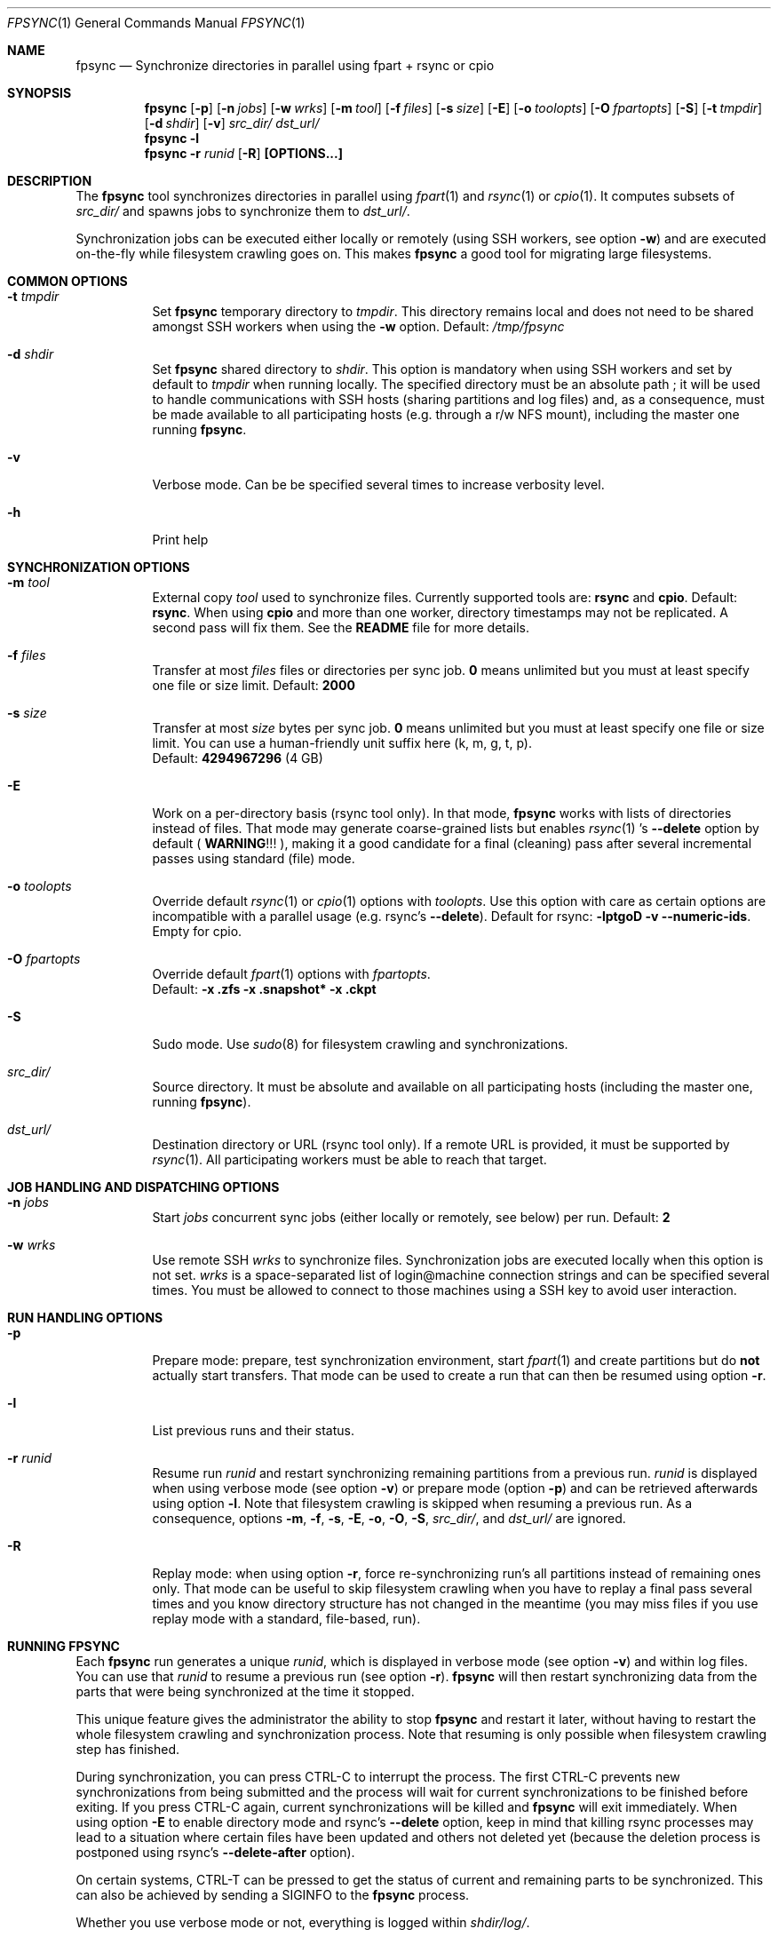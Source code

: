 .\" Copyright (c) 2015-2021 Ganael LAPLANCHE <ganael.laplanche@martymac.org>
.\" All rights reserved.
.\"
.\" Redistribution and use in source and binary forms, with or without
.\" modification, are permitted provided that the following conditions
.\" are met:
.\" 1. Redistributions of source code must retain the above copyright
.\"    notice, this list of conditions and the following disclaimer.
.\" 2. Redistributions in binary form must reproduce the above copyright
.\"    notice, this list of conditions and the following disclaimer in the
.\"    documentation and/or other materials provided with the distribution.
.\"
.\" THIS SOFTWARE IS PROVIDED BY THE AUTHORS AND CONTRIBUTORS ``AS IS'' AND
.\" ANY EXPRESS OR IMPLIED WARRANTIES, INCLUDING, BUT NOT LIMITED TO, THE
.\" IMPLIED WARRANTIES OF MERCHANTABILITY AND FITNESS FOR A PARTICULAR PURPOSE
.\" ARE DISCLAIMED.  IN NO EVENT SHALL THE AUTHORS OR CONTRIBUTORS BE LIABLE
.\" FOR ANY DIRECT, INDIRECT, INCIDENTAL, SPECIAL, EXEMPLARY, OR CONSEQUENTIAL
.\" DAMAGES (INCLUDING, BUT NOT LIMITED TO, PROCUREMENT OF SUBSTITUTE GOODS
.\" OR SERVICES; LOSS OF USE, DATA, OR PROFITS; OR BUSINESS INTERRUPTION)
.\" HOWEVER CAUSED AND ON ANY THEORY OF LIABILITY, WHETHER IN CONTRACT, STRICT
.\" LIABILITY, OR TORT (INCLUDING NEGLIGENCE OR OTHERWISE) ARISING IN ANY WAY
.\" OUT OF THE USE OF THIS SOFTWARE, EVEN IF ADVISED OF THE POSSIBILITY OF
.\" SUCH DAMAGE.
.\"
.Dd January 27, 2015
.Dt FPSYNC 1
.Os
.Sh NAME
.Nm fpsync
.Nd Synchronize directories in parallel using fpart + rsync or cpio
.Sh SYNOPSIS
.Nm
.Op Fl p
.Op Fl n Ar jobs
.Op Fl w Ar wrks
.Op Fl m Ar tool
.Op Fl f Ar files
.Op Fl s Ar size
.Op Fl E
.Op Fl o Ar toolopts
.Op Fl O Ar fpartopts
.Op Fl S
.Op Fl t Ar tmpdir
.Op Fl d Ar shdir
.Op Fl v
.Pa src_dir/
.Pa dst_url/
.Nm
.Fl l
.Nm
.Fl r Ar runid
.Op Fl R
.Cm [OPTIONS...]
.Sh DESCRIPTION
The
.Nm
tool synchronizes directories in parallel using
.Xr fpart 1
and
.Xr rsync 1
or
.Xr cpio 1 .
It computes subsets of
.Pa src_dir/
and spawns jobs to synchronize them to
.Pa dst_url/ .
.sp
Synchronization jobs can be executed either locally or remotely (using SSH
workers, see option
.Fl w )
and are executed on-the-fly while filesystem crawling goes on.
This makes
.Nm
a good tool for migrating large filesystems.
.Sh COMMON OPTIONS
.Bl -tag -width indent
.It Ic -t Ar tmpdir
Set
.Nm
temporary directory to
.Ar tmpdir .
This directory remains local and does not need to be shared amongst SSH workers
when using the
.Fl w
option.
Default:
.Pa /tmp/fpsync
.It Ic -d Ar shdir
Set
.Nm
shared directory to
.Ar shdir .
This option is mandatory when using SSH workers and set by default to
.Ar tmpdir
when running locally.
The specified directory must be an absolute path ; it will be used to handle
communications with SSH hosts (sharing partitions and log files) and, as a
consequence, must be made available to all participating hosts (e.g. through a
r/w NFS mount), including the master one running
.Nm .
.It Fl v
Verbose mode.
Can be be specified several times to increase verbosity level.
.It Fl h
Print help
.El
.Sh SYNCHRONIZATION OPTIONS
.Bl -tag -width indent
.It Ic -m Ar tool
External copy
.Ar tool
used to synchronize files.
Currently supported tools are:
.Sy rsync
and
.Sy cpio .
Default:
.Sy rsync .
When using
.Sy cpio
and more than one worker, directory timestamps may not be replicated.
A second pass will fix them.
See the
.Sy README
file for more details.
.It Ic -f Ar files
Transfer at most
.Ar files
files or directories per sync job.
.Sy 0
means unlimited but you must at least specify one file or size limit.
Default:
.Sy 2000
.It Ic -s Ar size
Transfer at most
.Ar size
bytes per sync job.
.Sy 0
means unlimited but you must at least specify one file or size limit.
You can use a human-friendly unit suffix here (k, m, g, t, p).
.br
Default:
.Sy 4294967296
(4 GB)
.It Fl E
Work on a per-directory basis (rsync tool only).
In that mode,
.Nm
works with lists of directories instead of files.
That mode may generate coarse-grained lists but enables
.Xr rsync 1 's
.Cm --delete
option by default (
.Sy WARNING ! ! !
), making it a good candidate for a final (cleaning) pass after several
incremental passes using standard (file) mode.
.It Ic -o Ar toolopts
Override default
.Xr rsync 1
or
.Xr cpio 1
options with
.Ar toolopts .
Use this option with care as certain options are incompatible with a parallel
usage (e.g. rsync's
.Cm --delete ) .
Default for rsync:
.Cm -lptgoD -v --numeric-ids .
Empty for cpio.
.It Ic -O Ar fpartopts
Override default
.Xr fpart 1
options with
.Ar fpartopts .
.br
Default:
.Cm -x .zfs -x .snapshot* -x .ckpt
.It Fl S
Sudo mode.
Use
.Xr sudo 8
for filesystem crawling and synchronizations.
.It Pa src_dir/
Source directory.
It must be absolute and available on all participating hosts (including the
master one, running
.Nm ) .
.It Pa dst_url/
Destination directory or URL (rsync tool only).
If a remote URL is provided, it must be supported by
.Xr rsync 1 .
All participating workers must be able to reach that target.
.El
.Sh JOB HANDLING AND DISPATCHING OPTIONS
.Bl -tag -width indent
.It Ic -n Ar jobs
Start
.Ar jobs
concurrent sync jobs (either locally or remotely, see below) per run.
Default:
.Sy 2
.It Ic -w Ar wrks
Use remote SSH
.Ar wrks
to synchronize files.
Synchronization jobs are executed locally when this option is not set.
.Ar wrks
is a space-separated list of login@machine connection strings and can be
specified several times.
You must be allowed to connect to those machines using a SSH key to avoid user
interaction.
.El
.Sh RUN HANDLING OPTIONS
.Bl -tag -width indent
.It Fl p
Prepare mode: prepare, test synchronization environment, start
.Xr fpart 1
and create partitions but do
.Sy not
actually start transfers.
That mode can be used to create a run that can then be resumed using option
.Fl r .
.It Fl l
List previous runs and their status.
.It Ic -r Ar runid
Resume run
.Ar runid
and restart synchronizing remaining partitions from a previous run.
.Ar runid
is displayed when using verbose mode (see option
.Fl v )
or prepare mode (option
.Fl p )
and can be retrieved afterwards using option
.Fl l .
Note that filesystem crawling is skipped when resuming a previous run.
As a consequence, options
.Fl m ,
.Fl f ,
.Fl s ,
.Fl E ,
.Fl o ,
.Fl O ,
.Fl S ,
.Pa src_dir/ ,
and
.Pa dst_url/
are ignored.
.It Fl R
Replay mode: when using option
.Fl r ,
force re-synchronizing run's all partitions instead of remaining ones only.
That mode can be useful to skip filesystem crawling when you have to replay a
final pass several times and you know directory structure has not changed in
the meantime (you may miss files if you use replay mode with a standard,
file-based, run).
.El
.Sh RUNNING FPSYNC
Each
.Nm
run generates a unique
.Ar runid ,
which is displayed in verbose mode (see option
.Fl v )
and within log files.
You can use that
.Ar runid
to resume a previous run (see option
.Fl r ) .
.Nm
will then restart synchronizing data from the parts that were being synchronized
at the time it stopped.
.sp
This unique feature gives the administrator the ability to stop
.Nm
and restart it later, without having to restart the whole filesystem crawling
and synchronization process.
Note that resuming is only possible when filesystem crawling step has finished.
.sp
During synchronization, you can press CTRL-C to interrupt the process.
The first CTRL-C prevents new synchronizations from being submitted and the
process will wait for current synchronizations to be finished before exiting.
If you press CTRL-C again, current synchronizations will be killed and
.Nm
will exit immediately.
When using option
.Fl E
to enable directory mode and rsync's
.Cm --delete
option, keep in mind that killing rsync processes may lead to a situation where
certain files have been updated and others not deleted yet (because the deletion
process is postponed using rsync's
.Cm --delete-after
option).
.sp
On certain systems, CTRL-T can be pressed to get the status of current and
remaining parts to be synchronized.
This can also be achieved by sending a SIGINFO to the
.Nm
process.
.sp
Whether you use verbose mode or not, everything is logged within
.Pa shdir/log/ .
.Sh EXAMPLES
Here are some examples:
.Bl -tag -width indent
.It Li "fpsync -n 4 /usr/src/ /var/src/"
.sp
Synchronizes
.Pa /usr/src/
to
.Pa /var/src/
using 4 local jobs.
.It Li "fpsync -n 2 -w login@machine1 -w login@machine2 -d /mnt/fpsync /mnt/src/ /mnt/dst/"
.sp
Synchronizes
.Pa /mnt/src/
to
.Pa /mnt/dst/
using 2 concurrent jobs executed remotely
on 2 SSH workers (machine1 and machine2).
The shared directory is set to
.Pa /mnt/fpsync
and mounted on the machine running
.Nm ,
as well as on machine1 and machine2.
The source directory
.Pa ( /mnt/src/ )
is also available on those 3 machines, while the destination directory
.Pa ( /mnt/dst/ )
is mounted on SSH workers only (machine1 and machine2).
.El
.Sh LIMITATIONS
Parallelizing
.Xr rsync 1
or
.Xr cpio 1
makes several options not usable, such as rsync's
.Cm --delete .
If your source directory is live while
.Nm
is running, you will have to delete extra files from destination directory.
This is traditionally done by using a final -offline-
.Xr rsync 1
pass that will use this option, but you can also use
.Nm
and option
.Cm -E
to perform the same task using several workers.
.sp
.Nm
enqueues synchronization jobs on disk, within the
.Pa tmpdir/queue
directory.
Be careful to host this queue on a filesystem that can handle fine-grained
mtime timestamps (i.e. with a sub-second precision) if you want
the queue to be processed in order when
.Xr fpart 1
generates several jobs per second.
On
.Fx ,
.Xr VFS 9
timestamps' precision can be
tuned using the 'vfs.timestamp_precision' sysctl.
See
.Xr vfs_timestamp 9 .
.sp
Contrary to
.Xr rsync 1 ,
.Nm
enforces the final '/' on the source directory.
It means that directory
.Sy contents
are synchronized, not the source directory itself (i.e. you will not get a
subdirectory of the name of the source directory in the target directory after
synchronization).
.sp
Before starting filesystem crawling,
.Nm
changes its current working directory to
.Pa src_dir/
and generates partitions containing
.Sy relative
paths (all starting with './').
This is important to keep in mind when modifying
.Ar toolopts
or
.Ar fpartopts
dealing with file or directory paths.
.Sh SEE ALSO
.Xr cpio 1 ,
.Xr fpart 1 ,
.Xr rsync 1 ,
.Xr sudo 8
.Sh AUTHOR, AVAILABILITY
Fpsync has been written by
.An Gana\(:el LAPLANCHE
and is available under the BSD
license on
.Lk http://contribs.martymac.org
.Sh BUGS
No bug known (yet).

